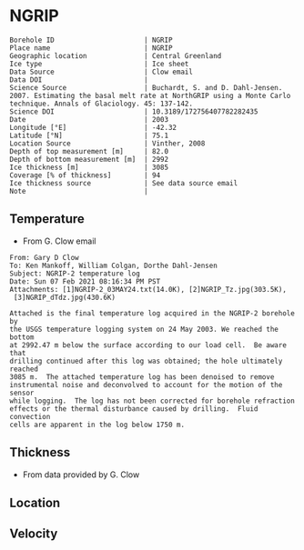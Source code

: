 * NGRIP
:PROPERTIES:
:header-args:jupyter-python+: :session ds :kernel ds
:clearpage: t
:END:

#+NAME: ingest_meta
#+BEGIN_SRC bash :results verbatim :exports results
cat meta.bsv | sed 's/|/@| /' | column -s"@" -t
#+END_SRC

#+RESULTS: ingest_meta
#+begin_example
Borehole ID                      | NGRIP
Place name                       | NGRIP
Geographic location              | Central Greenland
Ice type                         | Ice sheet
Data Source                      | Clow email
Data DOI                         | 
Science Source                   | Buchardt, S. and D. Dahl-Jensen. 2007. Estimating the basal melt rate at NorthGRIP using a Monte Carlo technique. Annals of Glaciology. 45: 137-142. 
Science DOI                      | 10.3189/172756407782282435
Date                             | 2003
Longitude [°E]                   | -42.32
Latitude [°N]                    | 75.1
Location Source                  | Vinther, 2008
Depth of top measurement [m]     | 82.0
Depth of bottom measurement [m]  | 2992
Ice thickness [m]                | 3085
Coverage [% of thickness]        | 94
Ice thickness source             | See data source email
Note                             | 
#+end_example

** Temperature

+ From G. Clow email

#+BEGIN_EXAMPLE
From: Gary D Clow
To: Ken Mankoff, William Colgan, Dorthe Dahl-Jensen
Subject: NGRIP-2 temperature log
Date: Sun 07 Feb 2021 08:16:34 PM PST
Attachments: [1]NGRIP-2_03MAY24.txt(14.0K), [2]NGRIP_Tz.jpg(303.5K),
 [3]NGRIP_dTdz.jpg(430.6K)

Attached is the final temperature log acquired in the NGRIP-2 borehole by
the USGS temperature logging system on 24 May 2003. We reached the bottom
at 2992.47 m below the surface according to our load cell.  Be aware that
drilling continued after this log was obtained; the hole ultimately reached
3085 m.  The attached temperature log has been denoised to remove
instrumental noise and deconvolved to account for the motion of the sensor
while logging.  The log has not been corrected for borehole refraction
effects or the thermal disturbance caused by drilling.  Fluid convection
cells are apparent in the log below 1750 m.
#+END_EXAMPLE

** Thickness

+ From data provided by G. Clow

** Location

** Velocity

** Data                                                 :noexport:

#+BEGIN_SRC python :results none
import numpy as np
import pandas as pd

df = pd.read_csv('NGRIP-2_03MAY24.txt', sep=' ', skipinitialspace=True, skiprows=24, names=['d','t'], index_col=0)
df.index.name = 'd'
df.to_csv('data.csv')
#+END_SRC

#+NAME: ingest_data
#+BEGIN_SRC bash :exports results
cat data.csv | sort -t, -n -k1
#+END_SRC

#+RESULTS: ingest_data
|       d |        t |
|   81.89 | -31.6259 |
|    85.0 | -31.6276 |
|    90.0 | -31.6313 |
|    95.0 | -31.6312 |
|   100.0 | -31.6356 |
|   105.0 | -31.6447 |
|   110.0 | -31.6508 |
|   115.0 | -31.6553 |
|   120.0 | -31.6606 |
|   125.0 | -31.6656 |
|   130.0 |  -31.669 |
|   135.0 | -31.6727 |
|   140.0 | -31.6764 |
|   145.0 | -31.6786 |
|   150.0 | -31.6797 |
|   155.0 | -31.6802 |
|   160.0 | -31.6805 |
|   165.0 | -31.6803 |
|   170.0 | -31.6791 |
|   175.0 | -31.6774 |
|   180.0 | -31.6752 |
|   185.0 | -31.6747 |
|   190.0 | -31.6729 |
|   195.0 |   -31.67 |
|   200.0 | -31.6672 |
|   205.0 | -31.6636 |
|   210.0 |   -31.66 |
|   215.0 | -31.6561 |
|   220.0 | -31.6522 |
|   225.0 | -31.6479 |
|   230.0 | -31.6433 |
|   235.0 | -31.6385 |
|   240.0 | -31.6338 |
|   245.0 | -31.6288 |
|   250.0 | -31.6237 |
|   255.0 |  -31.619 |
|   260.0 | -31.6139 |
|   265.0 |  -31.609 |
|   270.0 | -31.6042 |
|   275.0 | -31.5993 |
|   280.0 | -31.5944 |
|   285.0 | -31.5895 |
|   290.0 | -31.5848 |
|   295.0 | -31.5805 |
|   300.0 | -31.5756 |
|   305.0 | -31.5714 |
|   310.0 | -31.5671 |
|   315.0 | -31.5628 |
|   320.0 | -31.5587 |
|   325.0 | -31.5552 |
|   330.0 |  -31.551 |
|   335.0 | -31.5474 |
|   340.0 | -31.5441 |
|   345.0 | -31.5409 |
|   350.0 | -31.5376 |
|   355.0 | -31.5347 |
|   360.0 | -31.5319 |
|   365.0 | -31.5296 |
|   370.0 | -31.5263 |
|   375.0 | -31.5236 |
|   380.0 | -31.5206 |
|   385.0 | -31.5168 |
|   390.0 | -31.5143 |
|   395.0 |  -31.515 |
|   400.0 |  -31.515 |
|   405.0 | -31.5138 |
|   410.0 | -31.5127 |
|   415.0 | -31.5114 |
|   420.0 | -31.5105 |
|   425.0 | -31.5098 |
|   430.0 |  -31.509 |
|   435.0 | -31.5082 |
|   440.0 | -31.5076 |
|   445.0 | -31.5076 |
|   450.0 | -31.5074 |
|   455.0 | -31.5077 |
|   460.0 | -31.5079 |
|   465.0 | -31.5081 |
|   470.0 | -31.5085 |
|   475.0 | -31.5091 |
|   480.0 | -31.5095 |
|   485.0 | -31.5102 |
|   490.0 | -31.5109 |
|   495.0 | -31.5117 |
|   500.0 | -31.5132 |
|   505.0 | -31.5151 |
|   510.0 | -31.5164 |
|   515.0 |  -31.518 |
|   520.0 | -31.5202 |
|   525.0 | -31.5215 |
|   530.0 | -31.5227 |
|   535.0 | -31.5252 |
|   540.0 | -31.5283 |
|   545.0 | -31.5309 |
|   550.0 | -31.5332 |
|   555.0 | -31.5359 |
|   560.0 | -31.5373 |
|   565.0 | -31.5392 |
|   570.0 | -31.5414 |
|   575.0 | -31.5443 |
|   580.0 | -31.5461 |
|   585.0 | -31.5483 |
|   590.0 | -31.5513 |
|   595.0 |  -31.554 |
|   600.0 | -31.5564 |
|   605.0 | -31.5637 |
|   610.0 | -31.5665 |
|   615.0 | -31.5718 |
|   620.0 | -31.5759 |
|   625.0 | -31.5804 |
|   630.0 | -31.5837 |
|   635.0 | -31.5871 |
|   640.0 | -31.5925 |
|   645.0 | -31.5973 |
|   650.0 |  -31.602 |
|   655.0 |  -31.607 |
|   660.0 |  -31.613 |
|   665.0 | -31.6166 |
|   670.0 | -31.6216 |
|   675.0 |  -31.627 |
|   680.0 | -31.6321 |
|   685.0 | -31.6382 |
|   690.0 | -31.6439 |
|   695.0 | -31.6482 |
|   700.0 | -31.6534 |
|   705.0 | -31.6595 |
|   710.0 | -31.6653 |
|   715.0 | -31.6721 |
|   720.0 | -31.6778 |
|   725.0 | -31.6843 |
|   730.0 | -31.6894 |
|   735.0 | -31.6964 |
|   740.0 |  -31.701 |
|   745.0 | -31.7078 |
|   750.0 | -31.7148 |
|   755.0 | -31.7207 |
|   760.0 | -31.7278 |
|   765.0 | -31.7336 |
|   770.0 | -31.7404 |
|   775.0 | -31.7469 |
|   780.0 | -31.7533 |
|   785.0 | -31.7606 |
|   790.0 | -31.7667 |
|   795.0 | -31.7745 |
|   800.0 | -31.7808 |
|   805.0 | -31.7881 |
|   810.0 |  -31.796 |
|   815.0 | -31.8025 |
|   820.0 | -31.8097 |
|   825.0 | -31.8155 |
|   830.0 | -31.8232 |
|   835.0 | -31.8296 |
|   840.0 | -31.8388 |
|   845.0 | -31.8448 |
|   850.0 | -31.8519 |
|   855.0 | -31.8591 |
|   860.0 | -31.8675 |
|   865.0 | -31.8742 |
|   870.0 | -31.8823 |
|   875.0 | -31.8891 |
|   880.0 | -31.8969 |
|   885.0 |  -31.904 |
|   890.0 |  -31.912 |
|   895.0 | -31.9186 |
|   900.0 | -31.9261 |
|   905.0 | -31.9337 |
|   910.0 | -31.9421 |
|   915.0 | -31.9489 |
|   920.0 | -31.9577 |
|   925.0 | -31.9639 |
|   930.0 |  -31.972 |
|   935.0 | -31.9788 |
|   940.0 | -31.9868 |
|   945.0 | -31.9944 |
|   950.0 | -32.0028 |
|   955.0 | -32.0103 |
|   960.0 | -32.0189 |
|   965.0 | -32.0247 |
|   970.0 | -32.0335 |
|   975.0 | -32.0408 |
|   980.0 | -32.0476 |
|   985.0 | -32.0557 |
|   990.0 | -32.0627 |
|   995.0 | -32.0709 |
|  1000.0 | -32.0783 |
|  1005.0 | -32.0856 |
|  1010.0 | -32.0931 |
|  1015.0 | -32.1005 |
|  1020.0 |  -32.108 |
|  1025.0 | -32.1152 |
|  1030.0 | -32.1229 |
|  1035.0 | -32.1296 |
|  1040.0 | -32.1367 |
|  1045.0 | -32.1434 |
|  1050.0 | -32.1508 |
|  1055.0 |  -32.157 |
|  1060.0 | -32.1636 |
|  1065.0 | -32.1708 |
|  1070.0 | -32.1776 |
|  1075.0 | -32.1843 |
|  1080.0 | -32.1904 |
|  1085.0 | -32.1982 |
|  1090.0 | -32.2035 |
|  1095.0 | -32.2107 |
|  1100.0 | -32.2179 |
|  1105.0 | -32.2239 |
|  1110.0 | -32.2296 |
|  1115.0 | -32.2349 |
|  1120.0 |  -32.241 |
|  1125.0 | -32.2468 |
|  1130.0 | -32.2523 |
|  1135.0 | -32.2604 |
|  1140.0 | -32.2651 |
|  1145.0 | -32.2707 |
|  1150.0 | -32.2759 |
|  1155.0 | -32.2815 |
|  1160.0 | -32.2857 |
|  1165.0 |  -32.291 |
|  1170.0 | -32.2961 |
|  1175.0 | -32.3012 |
|  1180.0 | -32.3063 |
|  1185.0 |   -32.31 |
|  1190.0 | -32.3143 |
|  1195.0 | -32.3188 |
|  1200.0 | -32.3225 |
|  1205.0 | -32.3271 |
|  1210.0 |   -32.33 |
|  1215.0 | -32.3338 |
|  1220.0 | -32.3375 |
|  1225.0 | -32.3408 |
|  1230.0 | -32.3445 |
|  1235.0 | -32.3459 |
|  1240.0 | -32.3492 |
|  1245.0 | -32.3526 |
|  1250.0 | -32.3551 |
|  1255.0 | -32.3573 |
|  1260.0 | -32.3592 |
|  1265.0 | -32.3599 |
|  1270.0 | -32.3628 |
|  1275.0 | -32.3643 |
|  1280.0 | -32.3653 |
|  1285.0 | -32.3668 |
|  1290.0 | -32.3675 |
|  1295.0 | -32.3679 |
|  1300.0 | -32.3689 |
|  1305.0 |  -32.369 |
|  1310.0 | -32.3686 |
|  1315.0 | -32.3682 |
|  1320.0 | -32.3681 |
|  1325.0 |  -32.367 |
|  1330.0 | -32.3663 |
|  1335.0 | -32.3654 |
|  1340.0 |  -32.364 |
|  1345.0 | -32.3618 |
|  1350.0 | -32.3599 |
|  1355.0 | -32.3574 |
|  1360.0 |  -32.355 |
|  1365.0 | -32.3525 |
|  1370.0 | -32.3495 |
|  1375.0 |  -32.346 |
|  1380.0 | -32.3422 |
|  1385.0 | -32.3387 |
|  1390.0 | -32.3344 |
|  1395.0 |   -32.33 |
|  1400.0 | -32.3252 |
|  1405.0 | -32.3201 |
|  1410.0 | -32.3148 |
|  1415.0 | -32.3091 |
|  1420.0 | -32.3031 |
|  1425.0 | -32.2968 |
|  1430.0 | -32.2903 |
|  1435.0 | -32.2833 |
|  1440.0 |  -32.276 |
|  1445.0 | -32.2682 |
|  1450.0 | -32.2604 |
|  1455.0 | -32.2518 |
|  1460.0 | -32.2434 |
|  1465.0 | -32.2347 |
|  1470.0 | -32.2254 |
|  1475.0 | -32.2158 |
|  1480.0 | -32.2057 |
|  1485.0 | -32.1953 |
|  1490.0 | -32.1844 |
|  1495.0 | -32.1737 |
|  1500.0 | -32.1621 |
|  1505.0 |   -32.15 |
|  1510.0 | -32.1378 |
|  1515.0 | -32.1252 |
|  1520.0 | -32.1124 |
|  1525.0 | -32.0984 |
|  1530.0 | -32.0853 |
|  1535.0 | -32.0701 |
|  1540.0 | -32.0559 |
|  1545.0 | -32.0409 |
|  1550.0 | -32.0257 |
|  1555.0 | -32.0099 |
|  1560.0 | -31.9935 |
|  1565.0 | -31.9766 |
|  1570.0 | -31.9602 |
|  1575.0 | -31.9421 |
|  1580.0 | -31.9243 |
|  1585.0 | -31.9057 |
|  1590.0 | -31.8869 |
|  1595.0 | -31.8678 |
|  1600.0 | -31.8478 |
|  1605.0 | -31.8278 |
|  1610.0 |  -31.807 |
|  1615.0 | -31.7865 |
|  1620.0 | -31.7654 |
|  1625.0 | -31.7432 |
|  1630.0 | -31.7202 |
|  1635.0 | -31.6972 |
|  1640.0 | -31.6742 |
|  1645.0 | -31.6504 |
|  1650.0 | -31.6266 |
|  1655.0 | -31.6015 |
|  1660.0 | -31.5755 |
|  1665.0 | -31.5493 |
|  1670.0 |  -31.522 |
|  1675.0 | -31.4972 |
|  1680.0 | -31.4687 |
|  1685.0 | -31.4413 |
|  1690.0 | -31.4133 |
|  1695.0 | -31.3851 |
|  1700.0 | -31.3551 |
|  1705.0 |  -31.325 |
|  1710.0 | -31.2953 |
|  1715.0 | -31.2628 |
|  1720.0 | -31.2331 |
|  1725.0 | -31.2007 |
|  1730.0 | -31.1687 |
|  1735.0 | -31.1362 |
|  1740.0 | -31.1018 |
|  1745.0 | -31.0677 |
|  1750.0 | -31.0323 |
|  1755.0 | -30.9974 |
|  1760.0 | -30.9614 |
|  1765.0 | -30.9283 |
|  1770.0 | -30.8888 |
|  1775.0 | -30.8525 |
|  1780.0 | -30.8135 |
|  1785.0 | -30.7747 |
|  1790.0 | -30.7388 |
|  1795.0 | -30.6932 |
|  1800.0 |  -30.655 |
|  1805.0 | -30.6165 |
|  1810.0 | -30.5761 |
|  1815.0 | -30.5358 |
|  1820.0 | -30.4948 |
|  1825.0 | -30.4506 |
|  1830.0 | -30.4038 |
|  1835.0 | -30.3595 |
|  1840.0 | -30.3155 |
|  1845.0 | -30.2681 |
|  1850.0 | -30.2216 |
|  1855.0 | -30.1722 |
|  1860.0 | -30.1263 |
|  1865.0 | -30.0786 |
|  1870.0 | -30.0337 |
|  1875.0 | -29.9794 |
|  1880.0 | -29.9313 |
|  1885.0 |  -29.882 |
|  1890.0 | -29.8319 |
|  1895.0 |  -29.783 |
|  1900.0 | -29.7289 |
|  1905.0 | -29.6744 |
|  1910.0 | -29.6206 |
|  1915.0 | -29.5702 |
|  1920.0 | -29.5185 |
|  1925.0 | -29.4646 |
|  1930.0 | -29.4103 |
|  1935.0 |  -29.355 |
|  1940.0 | -29.2985 |
|  1945.0 |  -29.238 |
|  1950.0 | -29.1734 |
|  1955.0 | -29.1179 |
|  1960.0 |  -29.062 |
|  1965.0 | -29.0035 |
|  1970.0 | -28.9435 |
|  1975.0 | -28.8827 |
|  1980.0 | -28.8191 |
|  1985.0 | -28.7576 |
|  1990.0 | -28.6971 |
|  1995.0 |  -28.631 |
|  2000.0 | -28.5618 |
|  2005.0 | -28.5035 |
|  2010.0 | -28.4346 |
|  2015.0 |   -28.37 |
|  2020.0 | -28.3039 |
|  2025.0 | -28.2366 |
|  2030.0 | -28.1661 |
|  2035.0 | -28.0976 |
|  2040.0 |   -28.03 |
|  2045.0 |  -27.958 |
|  2050.0 | -27.8891 |
|  2055.0 |  -27.813 |
|  2060.0 | -27.7438 |
|  2065.0 |  -27.673 |
|  2070.0 | -27.5989 |
|  2075.0 | -27.5234 |
|  2080.0 | -27.4504 |
|  2085.0 | -27.3737 |
|  2090.0 | -27.2978 |
|  2095.0 | -27.2264 |
|  2100.0 | -27.1469 |
|  2105.0 | -27.0727 |
|  2110.0 | -26.9851 |
|  2115.0 | -26.9134 |
|  2120.0 | -26.8313 |
|  2125.0 | -26.7518 |
|  2130.0 | -26.6726 |
|  2135.0 | -26.5887 |
|  2140.0 | -26.5091 |
|  2145.0 | -26.4242 |
|  2150.0 | -26.3356 |
|  2155.0 | -26.2523 |
|  2160.0 | -26.1669 |
|  2165.0 | -26.0896 |
|  2170.0 | -26.0028 |
|  2175.0 | -25.9093 |
|  2180.0 | -25.8308 |
|  2185.0 | -25.7391 |
|  2190.0 | -25.6506 |
|  2195.0 | -25.5658 |
|  2200.0 | -25.4709 |
|  2205.0 | -25.3813 |
|  2210.0 | -25.2889 |
|  2215.0 | -25.1977 |
|  2220.0 | -25.1066 |
|  2225.0 | -25.0157 |
|  2230.0 | -24.9264 |
|  2235.0 |  -24.828 |
|  2240.0 | -24.7374 |
|  2245.0 | -24.6415 |
|  2250.0 | -24.5453 |
|  2255.0 | -24.4459 |
|  2260.0 | -24.3504 |
|  2265.0 | -24.2543 |
|  2270.0 | -24.1558 |
|  2275.0 | -24.0547 |
|  2280.0 | -23.9525 |
|  2285.0 | -23.8608 |
|  2290.0 | -23.7566 |
|  2295.0 | -23.6445 |
|  2300.0 | -23.5378 |
|  2305.0 | -23.4406 |
|  2310.0 | -23.3395 |
|  2315.0 |  -23.242 |
|  2320.0 |  -23.141 |
|  2325.0 | -23.0349 |
|  2330.0 | -22.9295 |
|  2335.0 |  -22.823 |
|  2340.0 | -22.7141 |
|  2345.0 | -22.6117 |
|  2350.0 | -22.5076 |
|  2355.0 |  -22.395 |
|  2360.0 | -22.2841 |
|  2365.0 | -22.1779 |
|  2370.0 | -22.0659 |
|  2375.0 | -21.9554 |
|  2380.0 | -21.8472 |
|  2385.0 | -21.7321 |
|  2390.0 | -21.6232 |
|  2395.0 | -21.5075 |
|  2400.0 | -21.3933 |
|  2405.0 | -21.2783 |
|  2410.0 | -21.1693 |
|  2415.0 | -21.0544 |
|  2420.0 |  -20.939 |
|  2425.0 |  -20.826 |
|  2430.0 | -20.7064 |
|  2435.0 | -20.5905 |
|  2440.0 | -20.4752 |
|  2445.0 | -20.3573 |
|  2450.0 | -20.2371 |
|  2455.0 | -20.1201 |
|  2460.0 | -20.0077 |
|  2465.0 | -19.8815 |
|  2470.0 | -19.7634 |
|  2475.0 |  -19.636 |
|  2480.0 | -19.5183 |
|  2485.0 | -19.3963 |
|  2490.0 | -19.2743 |
|  2495.0 | -19.1573 |
|  2500.0 | -19.0283 |
|  2505.0 | -18.9125 |
|  2510.0 | -18.7854 |
|  2515.0 | -18.6534 |
|  2520.0 | -18.5357 |
|  2525.0 |  -18.408 |
|  2530.0 | -18.2792 |
|  2535.0 | -18.1558 |
|  2540.0 | -18.0311 |
|  2545.0 | -17.8922 |
|  2550.0 |  -17.774 |
|  2555.0 | -17.6483 |
|  2560.0 | -17.5228 |
|  2565.0 | -17.3844 |
|  2570.0 | -17.2624 |
|  2575.0 |  -17.134 |
|  2580.0 | -16.9993 |
|  2585.0 | -16.8704 |
|  2590.0 | -16.7393 |
|  2595.0 | -16.6116 |
|  2600.0 | -16.4775 |
|  2605.0 | -16.3486 |
|  2610.0 | -16.2112 |
|  2615.0 | -16.0841 |
|  2620.0 | -15.9509 |
|  2625.0 | -15.8136 |
|  2630.0 | -15.6835 |
|  2635.0 | -15.5495 |
|  2640.0 | -15.4134 |
|  2645.0 | -15.2714 |
|  2650.0 | -15.1418 |
|  2655.0 | -15.0049 |
|  2660.0 |   -14.87 |
|  2665.0 | -14.7341 |
|  2670.0 | -14.5842 |
|  2675.0 | -14.4583 |
|  2680.0 | -14.3223 |
|  2685.0 | -14.1824 |
|  2690.0 | -14.0375 |
|  2695.0 | -13.9105 |
|  2700.0 | -13.7664 |
|  2705.0 |  -13.617 |
|  2710.0 | -13.4923 |
|  2715.0 | -13.3401 |
|  2720.0 | -13.2111 |
|  2725.0 |  -13.074 |
|  2730.0 | -12.9255 |
|  2735.0 | -12.7842 |
|  2740.0 | -12.6487 |
|  2745.0 | -12.5038 |
|  2750.0 | -12.3623 |
|  2755.0 | -12.2288 |
|  2760.0 | -12.0772 |
|  2765.0 | -11.9354 |
|  2770.0 | -11.7951 |
|  2775.0 |  -11.653 |
|  2780.0 | -11.5113 |
|  2785.0 | -11.3661 |
|  2790.0 | -11.2141 |
|  2795.0 | -11.0617 |
|  2800.0 | -10.9387 |
|  2805.0 | -10.7877 |
|  2810.0 | -10.6475 |
|  2815.0 | -10.5006 |
|  2820.0 | -10.3499 |
|  2825.0 | -10.2097 |
|  2830.0 | -10.0619 |
|  2835.0 |  -9.9081 |
|  2840.0 |   -9.773 |
|  2845.0 |  -9.6194 |
|  2850.0 |  -9.4731 |
|  2855.0 |  -9.3195 |
|  2860.0 |  -9.1814 |
|  2865.0 |  -9.0313 |
|  2870.0 |   -8.886 |
|  2875.0 |  -8.7188 |
|  2880.0 |  -8.5807 |
|  2885.0 |  -8.4335 |
|  2890.0 |  -8.2921 |
|  2895.0 |  -8.1337 |
|  2900.0 |   -7.979 |
|  2905.0 |  -7.8055 |
|  2910.0 |  -7.6475 |
|  2915.0 |  -7.5266 |
|  2920.0 |  -7.4038 |
|  2925.0 |  -7.2709 |
|  2930.0 |    -7.08 |
|  2935.0 |  -6.9397 |
|  2940.0 |  -6.7885 |
|  2945.0 |   -6.625 |
|  2950.0 |  -6.4744 |
|  2955.0 |   -6.318 |
|  2960.0 |  -6.1571 |
|  2965.0 |  -6.0169 |
|  2970.0 |  -5.8588 |
|  2975.0 |  -5.6975 |
|  2980.0 |  -5.5464 |
|  2985.0 |  -5.4004 |
|  2990.0 |  -5.2592 |
| 2992.47 |  -5.1067 |

